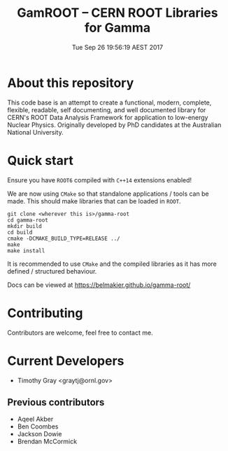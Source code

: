 #+TITLE: GamROOT -- CERN ROOT Libraries for Gamma
#+DATE: Tue Sep 26 19:56:19 AEST 2017

* About this repository

This code base is an attempt to create a functional, modern, complete,
flexible, readable, self documenting, and well documented library for
CERN's ROOT Data Analysis Framework for application to low-energy
Nuclear Physics. Originally developed by PhD candidates at the
Australian National University. 

* Quick start

Ensure you have =ROOT6= compiled with =C++14= extensions enabled!

We are now using =CMake= so that standalone applications / tools can be
made. This should make libraries that can be loaded in =ROOT=.

#+BEGIN_SRC shell
git clone <wherever this is>/gamma-root
cd gamma-root
mkdir build
cd build
cmake -DCMAKE_BUILD_TYPE=RELEASE ../
make
make install
#+END_SRC

It is recommended to use =CMake= and the compiled libraries as it has
more defined / structured behaviour.

Docs can be viewed at [[https://belmakier.github.io/gamma-root/][https://belmakier.github.io/gamma-root/]]

* Contributing

Contributors are welcome, feel free to contact me.

* Current Developers

+ Timothy Gray <graytj@ornl.gov>

** Previous contributors

+ Aqeel Akber
+ Ben Coombes
+ Jackson Dowie
+ Brendan McCormick

